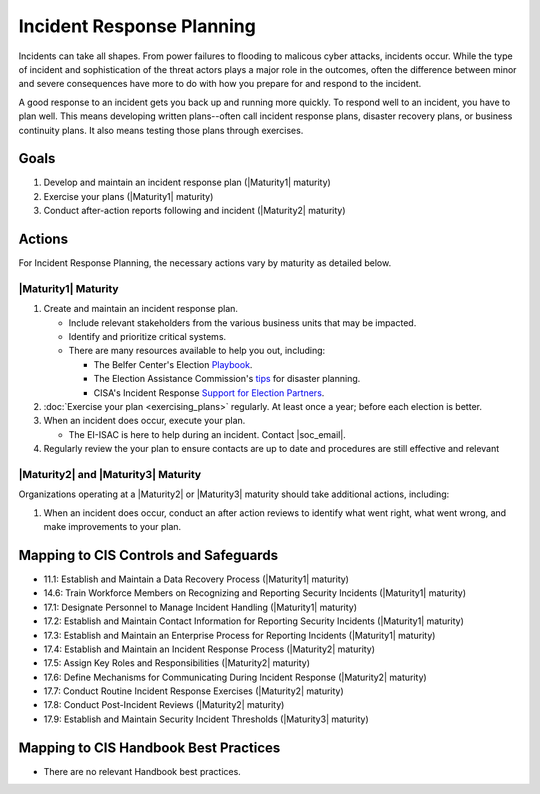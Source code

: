 ..
  Created by: mike garcia
  To: Incident Response

.. |bp_title| replace:: Incident Response Planning

|bp_title|
----------------------------------------------

Incidents can take all shapes. From power failures to flooding to malicous cyber attacks, incidents occur. While the type of incident and sophistication of the threat actors plays a major role in the outcomes, often the difference between minor and severe consequences have more to do with how you prepare for and respond to the incident. 

A good response to an incident gets you back up and running more quickly. To respond well to an incident, you have to plan well. This means developing written plans--often call incident response plans, disaster recovery plans, or business continuity plans. It also means testing those plans through exercises.

Goals
**********************************************

#. Develop and maintain an incident response plan (|Maturity1| maturity)
#. Exercise your plans (|Maturity1| maturity)
#. Conduct after-action reports following and incident (|Maturity2| maturity)

Actions
**********************************************

For |bp_title|, the necessary actions vary by maturity as detailed below.

.. _incident-response-maturity-one:

|Maturity1| Maturity
&&&&&&&&&&&&&&&&&&&&&&&&&&&&&&&&&&&&&&&&&&&&&&

#. Create and maintain an incident response plan.

   * Include relevant stakeholders from the various business units that may be impacted.
   * Identify and prioritize critical systems.
   * There are many resources available to help you out, including:

     * The Belfer Center's Election `Playbook <https://www.belfercenter.org/publication/elections-battle-staff-playbook>`_.
     * The Election Assistance Commission's `tips <https://www.eac.gov/documents/2017/08/03/six-tips-contingency-and-disaster-planning-eac>`_ for disaster planning.
     * CISA's Incident Response `Support for Election Partners <https://www.cisa.gov/sites/default/files/publications/incident_handling_elections_final_508_0.pdf>`_.

#. :doc:`Exercise your plan <exercising_plans>` regularly. At least once a year; before each election is better.
#. When an incident does occur, execute your plan.

   * The EI-ISAC is here to help during an incident. Contact |soc_email|. 

#. Regularly review the your plan to ensure contacts are up to date and procedures are still effective and relevant

.. _incident-response-maturity-two-three:

|Maturity2| and |Maturity3| Maturity
&&&&&&&&&&&&&&&&&&&&&&&&&&&&&&&&&&&&&&&&&&&&&&

Organizations operating at a |Maturity2| or |Maturity3| maturity should take additional actions, including:

#. When an incident does occur, conduct an after action reviews to identify what went right, what went wrong, and make improvements to your plan.

Mapping to CIS Controls and Safeguards
**********************************************

* 11.1: Establish and Maintain a Data Recovery Process (|Maturity1| maturity)
* 14.6: Train Workforce Members on Recognizing and Reporting Security Incidents (|Maturity1| maturity)
* 17.1: Designate Personnel to Manage Incident Handling (|Maturity1| maturity)
* 17.2: Establish and Maintain Contact Information for Reporting Security Incidents (|Maturity1| maturity)
* 17.3: Establish and Maintain an Enterprise Process for Reporting Incidents (|Maturity1| maturity)
* 17.4: Establish and Maintain an Incident Response Process (|Maturity2| maturity)
* 17.5: Assign Key Roles and Responsibilities (|Maturity2| maturity)
* 17.6: Define Mechanisms for Communicating During Incident Response (|Maturity2| maturity)
* 17.7: Conduct Routine Incident Response Exercises (|Maturity2| maturity)
* 17.8: Conduct Post-Incident Reviews (|Maturity2| maturity)
* 17.9: Establish and Maintain Security Incident Thresholds (|Maturity3| maturity)

Mapping to CIS Handbook Best Practices
****************************************

* There are no relevant Handbook best practices.
